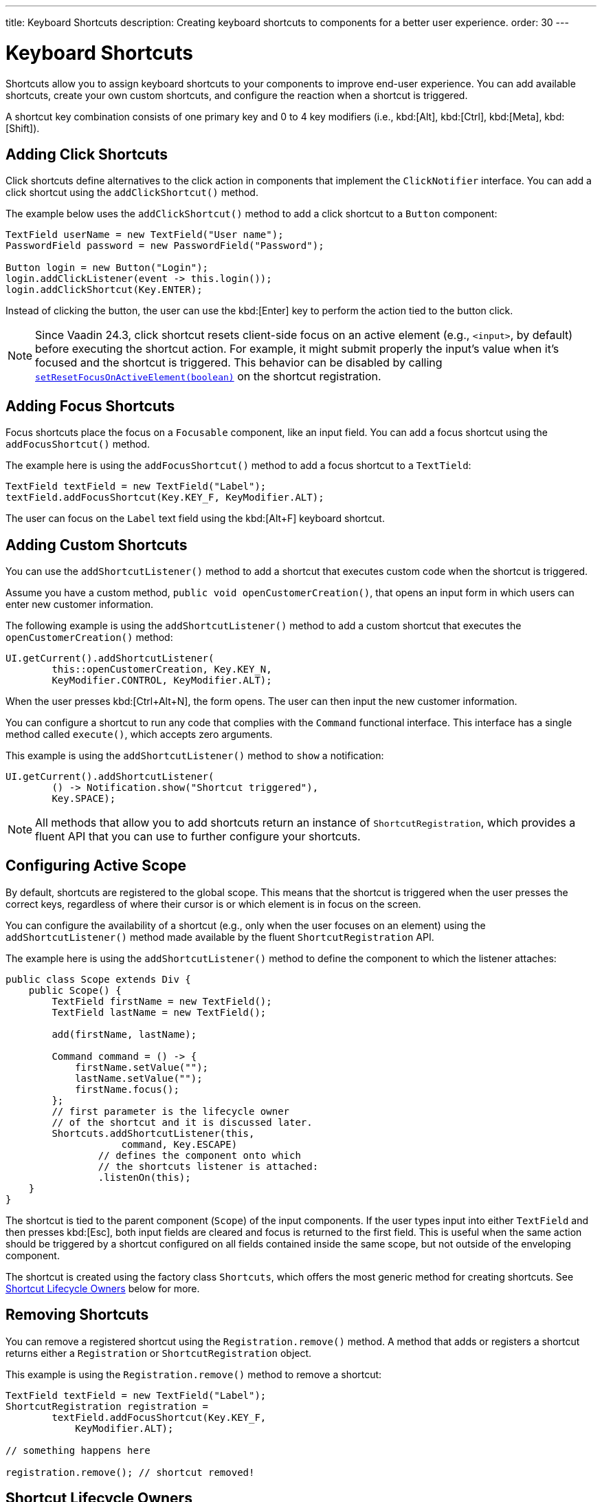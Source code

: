 ---
title: Keyboard Shortcuts
description: Creating keyboard shortcuts to components for a better user experience.
order: 30
---


= Keyboard Shortcuts

Shortcuts allow you to assign keyboard shortcuts to your components to improve end-user experience. You can add available shortcuts, create your own custom shortcuts, and configure the reaction when a shortcut is triggered.

A shortcut key combination consists of one primary key and 0 to 4 key modifiers (i.e., kbd:[Alt], kbd:[Ctrl], kbd:[Meta], kbd:[Shift]).


== Adding Click Shortcuts

Click shortcuts define alternatives to the click action in components that implement the [interfacename]`ClickNotifier` interface. You can add a click shortcut using the [methodname]`addClickShortcut()` method.

The example below uses the [methodname]`addClickShortcut()` method to add a click shortcut to a `Button` component:

[source,java]
----
TextField userName = new TextField("User name");
PasswordField password = new PasswordField("Password");

Button login = new Button("Login");
login.addClickListener(event -> this.login());
login.addClickShortcut(Key.ENTER);
----

Instead of clicking the button, the user can use the kbd:[Enter] key to perform the action tied to the button click.

[NOTE]
Since Vaadin 24.3, click shortcut resets client-side focus on an active element (e.g., `<input>`, by default) before executing the shortcut action. For example, it might submit properly the input's value when it's focused and the shortcut is triggered. This behavior can be disabled by calling https://vaadin.com/api/platform/com/vaadin/flow/component/ShortcutRegistration.html[[methodname]`setResetFocusOnActiveElement(boolean)`] on the shortcut registration.


== Adding Focus Shortcuts

Focus shortcuts place the focus on a `Focusable` component, like an input field. You can add a focus shortcut using the [methodname]`addFocusShortcut()` method.

The example here is using the [methodname]`addFocusShortcut()` method to add a focus shortcut to a `TextTield`:

[source,java]
----
TextField textField = new TextField("Label");
textField.addFocusShortcut(Key.KEY_F, KeyModifier.ALT);
----

The user can focus on the `Label` text field using the kbd:[Alt+F] keyboard shortcut.


== Adding Custom Shortcuts

You can use the [methodname]`addShortcutListener()` method to add a shortcut that executes custom code when the shortcut is triggered.

Assume you have a custom method, [methodname]`public void openCustomerCreation()`, that opens an input form in which users can enter new customer information.

The following example is using the [methodname]`addShortcutListener()` method to add a custom shortcut that executes the [methodname]`openCustomerCreation()` method:

[source,java]
----
UI.getCurrent().addShortcutListener(
        this::openCustomerCreation, Key.KEY_N,
        KeyModifier.CONTROL, KeyModifier.ALT);
----

When the user presses kbd:[Ctrl+Alt+N], the form opens. The user can then input the new customer information.

You can configure a shortcut to run any code that complies with the [interfacename]`Command` functional interface. This interface has a single method called [methodname]`execute()`, which accepts zero arguments.

This example is using the [methodname]`addShortcutListener()` method to `show` a notification:

[source,java]
----
UI.getCurrent().addShortcutListener(
        () -> Notification.show("Shortcut triggered"),
        Key.SPACE);
----

[NOTE]
All methods that allow you to add shortcuts return an instance of [classname]`ShortcutRegistration`, which provides a fluent API that you can use to further configure your shortcuts.


== Configuring Active Scope

By default, shortcuts are registered to the global scope. This means that the shortcut is triggered when the user presses the correct keys, regardless of where their cursor is or which element is in focus on the screen.

You can configure the availability of a shortcut (e.g., only when the user focuses on an element) using the [methodname]`addShortcutListener()` method made available by the fluent [classname]`ShortcutRegistration` API.

The example here is using the [methodname]`addShortcutListener()` method to define the component to which the listener attaches:

[source,java]
----
public class Scope extends Div {
    public Scope() {
        TextField firstName = new TextField();
        TextField lastName = new TextField();

        add(firstName, lastName);

        Command command = () -> {
            firstName.setValue("");
            lastName.setValue("");
            firstName.focus();
        };
        // first parameter is the lifecycle owner
        // of the shortcut and it is discussed later.
        Shortcuts.addShortcutListener(this,
                    command, Key.ESCAPE)
                // defines the component onto which
                // the shortcuts listener is attached:
                .listenOn(this);
    }
}
----

The shortcut is tied to the parent component (`Scope`) of the input components. If the user types input into either `TextField` and then presses kbd:[Esc], both input fields are cleared and focus is returned to the first field. This is useful when the same action should be triggered by a shortcut configured on all fields contained inside the same scope, but not outside of the enveloping component.

The shortcut is created using the factory class [classname]`Shortcuts`, which offers the most generic method for creating shortcuts. See <<lifecycle-owners>> below for more.


== Removing Shortcuts

You can remove a registered shortcut using the [methodname]`Registration.remove()` method. A method that adds or registers a shortcut returns either a [classname]`Registration` or [classname]`ShortcutRegistration` object.

This example is using the [methodname]`Registration.remove()` method to remove a shortcut:

[source,java]
----
TextField textField = new TextField("Label");
ShortcutRegistration registration =
        textField.addFocusShortcut(Key.KEY_F,
            KeyModifier.ALT);

// something happens here

registration.remove(); // shortcut removed!
----


[[lifecycle-owners]]
== Shortcut Lifecycle Owners

Shortcuts have a lifecycle that's controlled by an associated `Component`, called the `lifecycleOwner` component.

When the component acting as a `lifecycleOwner` is both _attached_ and _visible_, the shortcut is active. If these conditions aren't both met, the shortcut can't be triggered.

For focus and click shortcuts, the lifecycle owner is the component itself. It only makes sense for the click shortcut to be active when the button or input field is both in the layout and visible.

For shortcuts registered through `UI`, the lifecycle owner is the `UI`. This means that the shortcut only stops functioning when it's <<Removing Shortcuts,removed>>.

You can use the [methodname]`Shortcuts.addShortcutListener(...)` method to create a shortcut with a lifecycle bound to a specific component.

Binding a shortcut to the lifecycle of the `Paragraph` component using the [methodname]`Shortcuts.addShortcutListener(...)` method can be done like this:

[source,java]
----
Paragraph paragraph =
        new Paragraph("When you see me, try Alt+G!");

Shortcuts.addShortcutListener(paragraph,
        () -> Notification.show("Well done!"),
        Key.KEY_G, KeyModifier.ALT);

add(paragraph);
----

The first parameter of the [methodname]`Shortcuts.addShortcutListener(Component, Command, Key, KeyModifier...)` method is the `lifecycleOwner` component. This code binds the kbd:[Alt+G] shortcut to the lifecycle of `paragraph` and is only active when the component is both attached and visible.

You can also use the [methodname]`bindLifecycleTo()` method to reconfigure the `lifecycleOwner` component of shortcuts.

Binding the lifecycle of a click shortcut to another component using the [methodname]`bindLifecycleTo()` method would look like this:

[source,java]
----
Grid<User> usersList = new Grid<>();
Button newUserButton = new Button("Add user", event -> {
        // show new user form
});
newUserButton.addClickShortcut(Key.KEY_N, KeyModifier.CONTROL)
        .bindLifecycleTo(usersList);
----

The keyboard shortcut for clicking the “Add user” button is active when the `usersList` component is visible on the page. Once the `usersList` component is detached or it becomes invisible, the shortcut is no longer active.


== Listening for Shortcut Events

The [methodname]`addShortcutListener()` method has an overload method that accepts a [classname]`ShortcutEventListener` instead of the <<Adding Custom Shortcuts,`Command`>> parameter. When the shortcut is detected, the event listener receives a [classname]`ShortcutEvent` that contains the `Key`, `KeyModifiers`, and both `listenOn` and `lifecycleOwner` components.

Registering a [classname]`ShortcutEventListener` and using it with the [methodname]`addShortcutListener()` overload method is done like so:

[source,java]
----
// handles multiple shortcuts
ShortcutEventListener listener = event -> {
   if (event.matches(Key.KEY_G, KeyModifier.ALT)) {
       // do something G-related
   }
   else if (event.matches(Key.KEY_J, KeyModifier.ALT)) {
       // do something J-related
   }
};

UI.getCurrent().addShortcutListener(listener,
        Key.KEY_G, KeyModifier.ALT);
UI.getCurrent().addShortcutListener(listener,
        Key.KEY_J, KeyModifier.ALT);
----

The `listener` handles events triggered by multiple shortcuts; both kbd:[Alt+G] and kbd:[Alt+J] invoke the listener. The [classname]`ShortcutEvent` provides the [methodname]`matches(Key, KeyModifier...)` method to determine which shortcut triggered the event. 

For additional comparisons, you can use [methodname]`getSource()` (which returns the `listenOn` component) and [methodname]`getLifecycleOwner()` (which returns the `lifecycleOwner` component).


== Shorthands for Shortcut Modifiers

[classname]`ShortcutRegistration` includes shorthands for assigning key modifiers to a shortcut.

The example here is using the [methodname]`withAlt()` and [methodname]`withShift()` key modifiers with the [methodname]`addFocusShortcut()` method:

[source,java]
----
Input input = new Input();
input.addFocusShortcut(Key.KEY_F).withAlt().withShift();
----

The focus shortcut here is triggered with kbd:[Alt+Shift+F].

[classname]`ShortcutRegistration` also has the [methodname]`withModifiers(KeyModifiers...modifiers)` method, which can be used to configure simultaneously all modifiers -- or to remove all modifiers. Calling [methodname]`withModifiers(...)` without parameters removes all modifiers from the shortcut.


== Shortcut Event Behavior on the Client Side

[classname]`ShortcutRegistration` provides methods to define the behavior of events on the client side. With browser DOM events, you can control whether an event should propagate upwards in the DOM tree (i.e., component hierarchy), and whether it should allow default browser behavior.

By default, shortcuts consume the event. This means that events don't propagate upwards in the DOM tree (component hierarchy). Also, the default browser behavior is prevented. For example, the characters used in the shortcut aren't inserted into the input field, or clicking on a link prevents the browser from following the URL. See link:https://developer.mozilla.org/en-US/docs/Web/API/Event/preventDefault[`Event.preventDefault()`] for more information.

As an exception, click shortcuts created with the [methodname]`ClickNotifier::addClickShortcut(Key, KeyModifier...)` method allow default browser behavior by default.

You can change the default behavior using the [methodname]`allowEventPropagation()` (fluent), [methodname]`allowBrowserDefault()` (fluent), [methodname]`setEventPropagationAllowed(boolean)`, and [methodname]`setBrowserDefaultAllowed(boolean)` methods.

The example that follows is using the [methodname]`allowBrowserDefault()` method to change the default behavior of a focus shortcut:

[source,java]
----
Input input = new Input();
input.addFocusShortcut(Key.KEY_F)
        // the character 'f' is entered
        // into the input, if it's focused
        .allowBrowserDefault();
----

This next example is using the [methodname]`allowEventPropagation()` method to react to a shortcut event and change the styles of a form:

[source,java]
----
TextField name = new TextField("Name");
TextField address = new TextField("Address");
VerticalLayout form = new VerticalLayout(name, address);
add(form);

name.addFocusShortcut(Key.KEY_N, KeyModifier.CONTROL)
        .listenOn(form)
        // the shortcut event is propagated from the text field to the
        // form and higher in the hierarchy
        .allowEventPropagation();

// the listener attached to the view (this) can now catch the
// shortcut event and change the form styles
Shortcuts.addShortcutListener(this,
        () -> form.setClassName("red-border"),
        Key.KEY_N, KeyModifier.CONTROL)
        .listenOn(this);
----

Once the "Name" field has focus and the shortcut is activated, the event is propagated higher in the component hierarchy and caught by the view component.


== Checking Shortcut States

[classname]`ShortcutRegistration` offers a variety of methods to check the internal state of a shortcut, as well as all configurable values that have corresponding getter methods.

Additionally, you can use the boolean [methodname]`isShortcutActive()` method to check whether the shortcut is enabled on the client side.


[discussion-id]`C949BD20-2809-4BD0-81FF-9A9A4E6F96E5`

++++
<style>
[class^=PageHeader-module-descriptionContainer] {display: none;}
</style>
++++